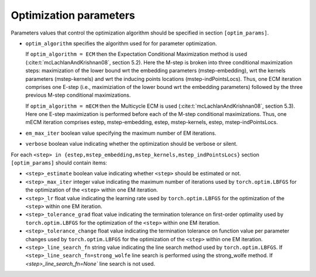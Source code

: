 Optimization parameters
=======================

Parameters values that control the optimization algorithm should be specified
in section ``[optim_params]``.

* ``optim_algorithm`` specifies the algorithm used for for parameter optimization. 
  
  If ``optim_algorithm = ECM`` then the Expectation Conditional Maximization
  method is used (:cite:t:`mcLachlanAndKrishnan08`, section 5.2).  Here the
  M-step is broken into three conditional maximization steps: maximization of
  the lower bound wrt the embedding parameters (mstep-embedding), wrt the
  kernels parameters (mstep-kernels) and wrt the inducing points locations
  (mstep-indPointsLocs). Thus, one ECM iteration comprises one E-step (i.e.,
  maximiziation of the lower bound wrt the embedding parameters) followed by
  the three previous M-step conditional maximizations.

  If ``optim_algorithm = mECM`` then the Multicycle ECM is used
  (:cite:t:`mcLachlanAndKrishnan08`, section 5.3). Here
  one E-step maximization is performed before each of the M-step conditional
  maximizations. Thus, one mECM iteration comprises estep, mstep-embedding,
  estep,  mstep-kernels, estep, mstep-indPointsLocs.

* ``em_max_iter`` boolean value specifying the maximum number of EM iterations.

* ``verbose`` boolean value indicating whether the optimization should be
  verbose or silent.

For each ``<step> in {estep,mstep_embedding,mstep_kernels,mstep_indPointsLocs}``
section ``[optim_params]`` should contain items:

* ``<step>_estimate`` boolean value indicating whether ``<step>`` should be
  estimated or not.

* ``<step>_max_iter`` integer value indicating the maximum number of iterations
  used by ``torch.optim.LBFGS`` for the optimization of the ``<step>`` within
  one EM iteration.

* ``<step>_lr`` float value indicating the learning rate used by
  ``torch.optim.LBFGS`` for the optimization of the ``<step>`` within one EM
  iteration.
  
* ``<step>_tolerance_grad`` float value indicating the termination tolerance on
  first-order optimality used by ``torch.optim.LBFGS`` for the optimization of
  the ``<step>`` within one EM iteration.
  
* ``<step>_tolerance_change`` float value indicating the termination tolerance
  on function value per parameter changes used by ``torch.optim.LBFGS`` for the
  optimization of the ``<step>`` within one EM iteration.
  
* ``<step>_line_search_fn`` string value indicating the line search method used
  by ``torch.optim.LBFGS``. If ``<step>_line_search_fn=strong_wolfe`` line
  search is performed using the strong_wolfe method. If
  `<step>_line_search_fn=None`` line search is not used.

